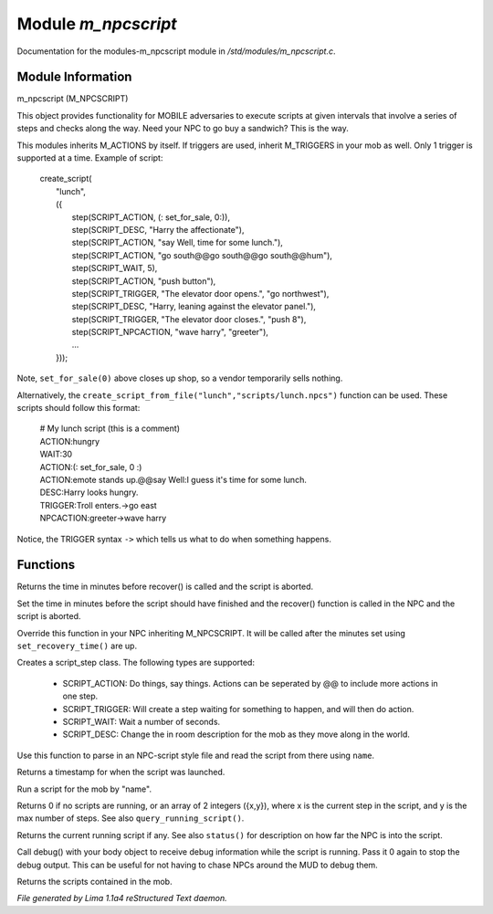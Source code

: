 Module *m_npcscript*
*********************

Documentation for the modules-m_npcscript module in */std/modules/m_npcscript.c*.

Module Information
==================

m_npcscript (M_NPCSCRIPT)

This object provides functionality for MOBILE adversaries to execute scripts at given intervals that involve a series
of steps and checks along the way. Need your NPC to go buy a sandwich? This is the way.

This modules inherits M_ACTIONS by itself. If triggers are used, inherit M_TRIGGERS in your mob as well.
Only 1 trigger is supported at a time. Example of script:

  |       create_script(
  |           "lunch",
  |           ({
  |               step(SCRIPT_ACTION, (: set_for_sale, 0:)),
  |               step(SCRIPT_DESC, "Harry the affectionate"),
  |               step(SCRIPT_ACTION, "say Well, time for some lunch."),
  |               step(SCRIPT_ACTION, "go south@@go south@@go south@@hum"),
  |               step(SCRIPT_WAIT, 5),
  |               step(SCRIPT_ACTION, "push button"),
  |               step(SCRIPT_TRIGGER, "The elevator door opens.", "go northwest"),
  |               step(SCRIPT_DESC, "Harry, leaning against the elevator panel."),
  |               step(SCRIPT_TRIGGER, "The elevator door closes.", "push 8"),
  |               step(SCRIPT_NPCACTION, "wave harry", "greeter"),
  |               ...
  |           }));

Note, ``set_for_sale(0)`` above closes up shop, so a vendor temporarily sells nothing.

Alternatively, the ``create_script_from_file("lunch","scripts/lunch.npcs")`` function can be used.
These scripts should follow this format:

  |    # My lunch script (this is a comment)
  |    ACTION:hungry
  |    WAIT:30
  |    ACTION:(: set_for_sale, 0 :)
  |    ACTION:emote stands up.@@say Well:I guess it's time for some lunch.
  |    DESC:Harry looks hungry.
  |    TRIGGER:Troll enters.->go east
  |    NPCACTION:greeter->wave harry

Notice, the TRIGGER syntax ``->`` which tells us what to do when something happens.

.. TAGS: RST

Functions
=========
.. c:function:: int query_recovery_time()

Returns the time in minutes before recover() is called
and the script is aborted.


.. c:function:: void set_recovery_time(int rt)

Set the time in minutes before the script should have finished
and the recover() function is called in the NPC and the script
is aborted.


.. c:function:: void recover()

Override this function in your NPC inheriting M_NPCSCRIPT.
It will be called after the minutes set using ``set_recovery_time()``
are up.


.. c:function:: varargs class script_step step(int type, mixed payload, mixed extra)

Creates a script_step class. The following types are supported:

  - SCRIPT_ACTION: Do things, say things. Actions can be seperated by @@ to include more actions in one step.

  - SCRIPT_TRIGGER: Will create a step waiting for something to happen, and will then do action.

  - SCRIPT_WAIT: Wait a number of seconds.

  - SCRIPT_DESC: Change the in room description for the mob as they move along in the world.


.. c:function:: int create_script_from_file(string name, string file)

Use this function to parse in an NPC-script style file
and read the script from there using ``name``.


.. c:function:: int started_at()

Returns a timestamp for when the script was launched.


.. c:function:: void execute_script(string name)

Run a script for the mob by "name".


.. c:function:: int *status()

Returns 0 if no scripts are running, or an array of 2 integers ({x,y}),
where x is the current step in the script, and y is the max number of steps.
See also ``query_running_script()``.


.. c:function:: string query_running_script()

Returns the current running script if any.
See also ``status()`` for description on how far the NPC is into the script.


.. c:function:: object debug(object ob)

Call debug() with your body object to receive debug information
while the script is running. Pass it 0 again to stop the debug output.
This can be useful for not having to chase NPCs around the MUD to debug
them.


.. c:function:: mapping query_scripts()

Returns the scripts contained in the mob.



*File generated by Lima 1.1a4 reStructured Text daemon.*
